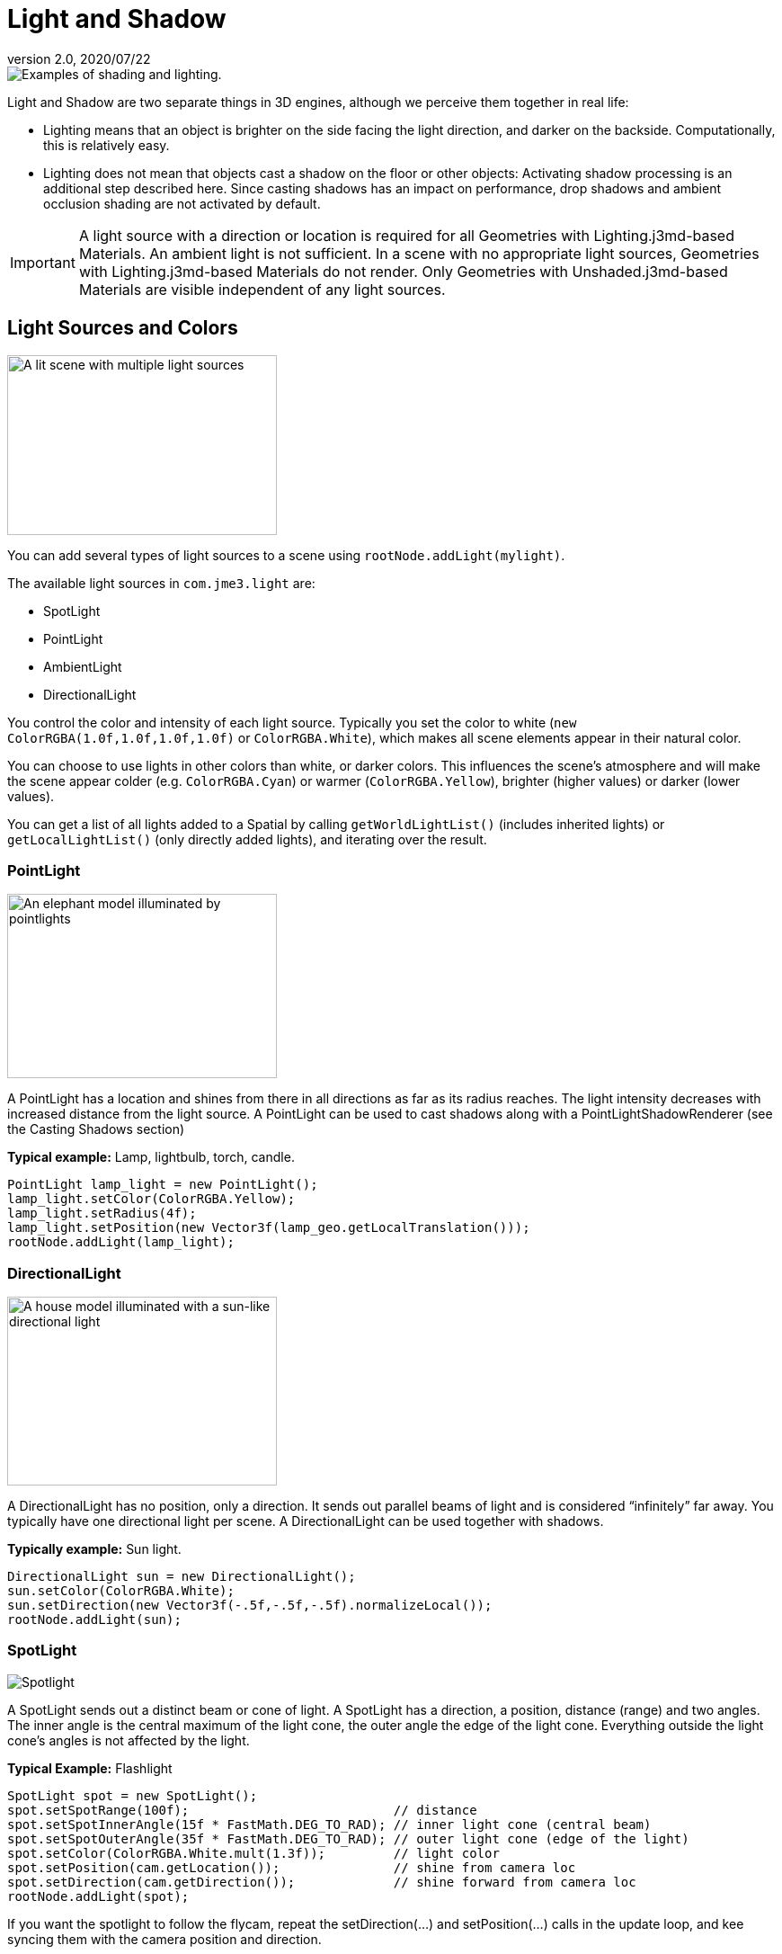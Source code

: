= Light and Shadow
:revnumber: 2.0
:revdate: 2020/07/22


image::light/shading-ani.gif[Examples of shading and lighting.,width="",height=""]

Light and Shadow are two separate things in 3D engines, although we perceive them together in real life:

*  Lighting means that an object is brighter on the side facing the light direction, and darker on the backside. Computationally, this is relatively easy.
*  Lighting does not mean that objects cast a shadow on the floor or other objects: Activating shadow processing is an additional step described here. Since casting shadows has an impact on performance, drop shadows and ambient occlusion shading are not activated by default.


[IMPORTANT]
====
A light source with a direction or location is required for all Geometries with Lighting.j3md-based Materials. An ambient light is not sufficient. In a scene with no appropriate light sources, Geometries with Lighting.j3md-based Materials do not render. Only Geometries with Unshaded.j3md-based Materials are visible independent of any light sources.
====



== Light Sources and Colors

image::light/light-sources.png[A lit scene with multiple light sources,width="300",height="200"]


You can add several types of light sources to a scene using `rootNode.addLight(mylight)`.

The available light sources in `com.​jme3.​light` are:

*  SpotLight
*  PointLight
*  AmbientLight
*  DirectionalLight

You control the color and intensity of each light source. Typically you set the color to white (`new ColorRGBA(1.0f,1.0f,1.0f,1.0f)` or `ColorRGBA.White`), which makes all scene elements appear in their natural color.

You can choose to use lights in other colors than white, or darker colors. This influences the scene's atmosphere and will make the scene appear colder (e.g. `ColorRGBA.Cyan`) or warmer (`ColorRGBA.Yellow`), brighter (higher values) or darker (lower values).

You can get a list of all lights added to a Spatial by calling `getWorldLightList()` (includes inherited lights) or `getLocalLightList()` (only directly added lights), and iterating over the result.


=== PointLight

image::light/elephant-pointlights.png[An elephant model illuminated by pointlights,width="300",height="205"]


A PointLight has a location and shines from there in all directions as far as its radius reaches. The light intensity decreases with increased distance from the light source. A PointLight can be used to cast shadows along with a PointLightShadowRenderer (see the Casting Shadows section)

*Typical example:* Lamp, lightbulb, torch, candle.

[source,java]
----
PointLight lamp_light = new PointLight();
lamp_light.setColor(ColorRGBA.Yellow);
lamp_light.setRadius(4f);
lamp_light.setPosition(new Vector3f(lamp_geo.getLocalTranslation()));
rootNode.addLight(lamp_light);
----


=== DirectionalLight

image::light/house-directionallight.png[A house model illuminated with a sun-like directional light,width="300",height="210"]


A DirectionalLight has no position, only a direction. It sends out parallel beams of light and is considered "`infinitely`" far away. You typically have one directional light per scene. A DirectionalLight can be used together with shadows.

*Typically example:* Sun light.

[source,java]
----
DirectionalLight sun = new DirectionalLight();
sun.setColor(ColorRGBA.White);
sun.setDirection(new Vector3f(-.5f,-.5f,-.5f).normalizeLocal());
rootNode.addLight(sun);
----


=== SpotLight

image::light/spotlight.png[Spotlight,width="",height=""]


A SpotLight sends out a distinct beam or cone of light. A SpotLight has a direction, a position, distance (range) and two angles. The inner angle is the central maximum of the light cone, the outer angle the edge of the light cone. Everything outside the light cone's angles is not affected by the light.

*Typical Example:* Flashlight

[source,java]
----
SpotLight spot = new SpotLight();
spot.setSpotRange(100f);                           // distance
spot.setSpotInnerAngle(15f * FastMath.DEG_TO_RAD); // inner light cone (central beam)
spot.setSpotOuterAngle(35f * FastMath.DEG_TO_RAD); // outer light cone (edge of the light)
spot.setColor(ColorRGBA.White.mult(1.3f));         // light color
spot.setPosition(cam.getLocation());               // shine from camera loc
spot.setDirection(cam.getDirection());             // shine forward from camera loc
rootNode.addLight(spot);
----

If you want the spotlight to follow the flycam, repeat the setDirection(…) and setPosition(…) calls in the update loop, and kee syncing them with the camera position and direction.


=== AmbientLight

An AmbientLight simply influences the brightness and color of the scene globally. It has no direction and no location and shines equally everywhere. An AmbientLight does not cast any shadows, and it lights all sides of Geometries evenly, which makes 3D objects look unnaturally flat; this is why you typically do not use an AmbientLight alone without one of the other lights.

*Typical example:* Regulate overall brightness, tinge the whole scene in a warm or cold color.

[source,java]
----
AmbientLight al = new AmbientLight();
al.setColor(ColorRGBA.White.mult(1.3f));
rootNode.addLight(al);
----


[TIP]
====
You can increase the brightness of a light source gradually by multiplying the light color to values greater than 1.0f. +
Example: `mylight.setColor(ColorRGBA.White.mult(1.3f));`
====


== Light Follows Spatial

You can use a `com.jme3.scene.control.LightControl` to make a SpotLight or PointLight follow a Spatial. This can be used for a flashlight being carried by a character, or for car headlights, or an aircraft's spotlight, etc.

[source,java]
----

PointLight myLight = new PointLight();
rootNode.addLight(myLight);
LightControl lightControl = new LightControl(myLight);
spatial.addControl(lightControl); // this spatial controls the position of this light.

----

Obviously, this does not apply to AmbientLights, which have no position.


== Casting Shadows

For each type of non-ambient light source, JME3 implements two ways to simulate geometries casting shadows on other geometries:

*  a shadow renderer (which you apply to a viewport) and
*  a shadow filter (which you can add to a viewport's filter post-processor).

[cols="3", options="header"]
|===

a| light source class
a| shadow renderer class
a| shadow filter class

a| DirectionalLight
a| DirectionalLightShadowRenderer
a| DirectionalLightShadowFilter

a| PointLight
a| PointLightShadowRenderer
a| PointLightShadowFilter

a| SpotLight
a| SpotLightShadowRenderer
a| SpotLightShadowFilter

a| AmbientLight
a| (not applicable)
a| (not applicable)

|===

You only need one shadow simulation per light source:  if you use shadow rendering, you won't need a shadow filter and vice versa.  Which way is more efficient depends partly on the complexity of your scene. All six shadow simulation classes have similar interfaces, so once you know how to use one, you can easily figure out the rest.

Shadow calculations (cast and receive) have a performance impact, so use them sparingly.  With shadow renderers, you can turn off shadow casting and/or shadow receiving for individual geometries, for portions of the scene graph, or for the entire scene:

[source,java]
----

spatial.setShadowMode(ShadowMode.Inherit);     // This is the default setting for new spatials.
rootNode.setShadowMode(ShadowMode.Off);        // Disable shadows for the whole scene, except where overridden.
wall.setShadowMode(ShadowMode.CastAndReceive); // The wall can cast shadows and also receive them.
floor.setShadowMode(ShadowMode.Receive);       // Any shadows cast by the floor would be hidden by it.
airplane.setShadowMode(ShadowMode.Cast);       // There's nothing above the airplane to cast shadows on it.
ghost.setShadowMode(ShadowMode.Off);           // The ghost is translucent: it neither casts nor receives shadows.

----

Both shadow renderers and shadow filters use shadow modes to determine which objects can cast shadows. However, only the shadow renderers pay attention to shadow modes when determining which objects receive shadows.  With a shadow filter, shadow modes have no effect on which objects receive shadows.

Here's a sample application which demonstrates both DirectionalLightShadowRenderer and DirectionalLightShadowFilter:

*  link:https://github.com/jMonkeyEngine/jmonkeyengine/blob/master/jme3-examples/src/main/java/jme3test/light/TestDirectionalLightShadow.java[TestDirectionalLightShadow.java]

Here is the key code fragment:

[source,java]
----

DirectionalLight sun = new DirectionalLight();
sun.setColor(ColorRGBA.White);
sun.setDirection(cam.getDirection());
rootNode.addLight(sun);

/* Drop shadows */
final int SHADOWMAP_SIZE=1024;
DirectionalLightShadowRenderer dlsr = new DirectionalLightShadowRenderer(assetManager, SHADOWMAP_SIZE, 3);
dlsr.setLight(sun);
viewPort.addProcessor(dlsr);

DirectionalLightShadowFilter dlsf = new DirectionalLightShadowFilter(assetManager, SHADOWMAP_SIZE, 3);
dlsf.setLight(sun);
dlsf.setEnabled(true);
FilterPostProcessor fpp = new FilterPostProcessor(assetManager);
fpp.addFilter(dlsf);
viewPort.addProcessor(fpp);

----

Constructor arguments:

*  Your AssetManager object.
*  Size of the rendered shadow maps, in pixels per side (512, 1024, 2048, etc…).
*  The number of shadow maps rendered (more shadow maps = better quality, but slower).

Properties you can set:

*  setDirection(Vector3f) – the direction of the light
*  setLambda(0.65f) – to reduce the split size
*  setShadowIntensity(0.7f) – shadow darkness (1=black, 0=invisible)
*  setShadowZextend(float) – distance from camera to which shadows will be computed


== Screen Space Ambient Occlusion


Full sample code

*  link:https://github.com/jMonkeyEngine/jmonkeyengine/blob/master/jme3-examples/src/main/java/jme3test/post/TestSSAO.java[TestSSAO.java] – Screen-Space Ambient Occlusion shadows
*  link:https://github.com/jMonkeyEngine/jmonkeyengine/blob/master/jme3-examples/src/main/java/jme3test/post/TestTransparentSSAO.java[TestTransparentSSAO.java] – Screen-Space Ambient Occlusion shadows plus transparency
*  link:https://hub.jmonkeyengine.org/t/ssao-for-monkeys/13369[Screen Space Ambient Occlusion for jMonkeyEngine (article)]

Ambient Occlusion refers to the shadows which nearby objects cast on each other under an ambient lighting. Screen Space Ambient Occlusion (SSAO) approximates how light radiates in real life.

In JME3, SSAO is implemented by adding an instance of `com.jme3.post.SSAOFilter` to a viewport which already simulates shadows using another method such as DirectionalLightShadowRenderer.

[source,java]
----

FilterPostProcessor fpp = new FilterPostProcessor(assetManager);
SSAOFilter ssaoFilter = new SSAOFilter(12.94f, 43.92f, 0.33f, 0.61f);
fpp.addFilter(ssaoFilter);
viewPort.addProcessor(fpp);

----

image::light/shading-textured-ani.gif[Shading with and without Ambient Occlusion,width="",height=""]
